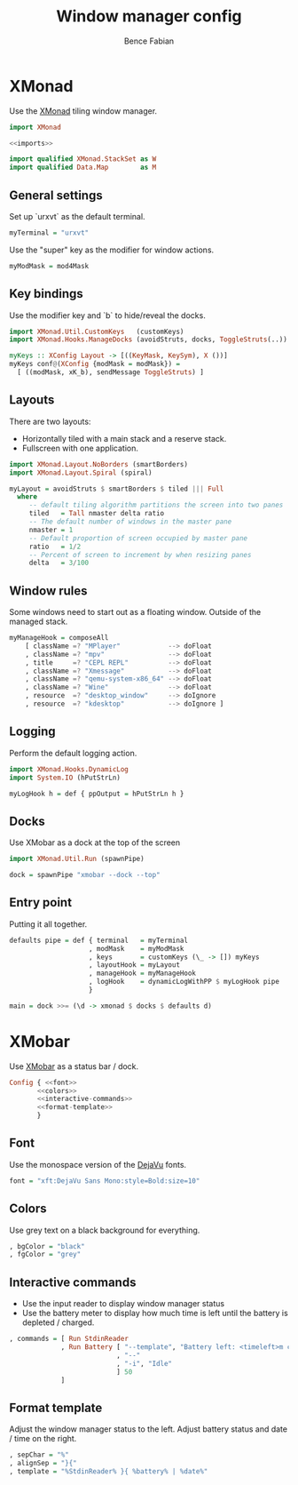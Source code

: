 #+TITLE: Window manager config
#+AUTHOR: Bence Fabian

* XMonad
:PROPERTIES:
:header-args: :tangle ~/.xmonad/xmonad.hs :mkdirp yes
:END:
Use the [[http://xmonad.org/][XMonad]] tiling window manager.

#+BEGIN_SRC haskell :noweb yes
  import XMonad

  <<imports>>

  import qualified XMonad.StackSet as W
  import qualified Data.Map        as M
#+END_SRC
** General settings
Set up `urxvt` as the default terminal.
#+BEGIN_SRC haskell
  myTerminal = "urxvt"
#+END_SRC
Use the "super" key as the modifier for window actions.
#+BEGIN_SRC haskell
  myModMask = mod4Mask
#+END_SRC
** Key bindings
Use the modifier key and `b` to hide/reveal the docks.
#+BEGIN_SRC haskell :tangle no :noweb-ref imports
  import XMonad.Util.CustomKeys   (customKeys)
  import XMonad.Hooks.ManageDocks (avoidStruts, docks, ToggleStruts(..))
#+END_SRC
#+BEGIN_SRC haskell
  myKeys :: XConfig Layout -> [((KeyMask, KeySym), X ())]
  myKeys conf@(XConfig {modMask = modMask}) =
    [ ((modMask, xK_b), sendMessage ToggleStruts) ]
#+END_SRC
** Layouts
There are two layouts:
- Horizontally tiled with a main stack and a reserve stack.
- Fullscreen with one application.
#+BEGIN_SRC haskell :tangle no :noweb-ref imports
  import XMonad.Layout.NoBorders (smartBorders)
  import XMonad.Layout.Spiral (spiral)
#+END_SRC
#+BEGIN_SRC haskell
  myLayout = avoidStruts $ smartBorders $ tiled ||| Full
    where
       -- default tiling algorithm partitions the screen into two panes
       tiled   = Tall nmaster delta ratio
       -- The default number of windows in the master pane
       nmaster = 1
       -- Default proportion of screen occupied by master pane
       ratio   = 1/2
       -- Percent of screen to increment by when resizing panes
       delta   = 3/100
#+END_SRC
** Window rules
Some windows need to start out as a floating window.
Outside of the managed stack.
#+BEGIN_SRC haskell
  myManageHook = composeAll
      [ className =? "MPlayer"            --> doFloat
      , className =? "mpv"                --> doFloat
      , title     =? "CEPL REPL"          --> doFloat
      , className =? "Xmessage"           --> doFloat
      , className =? "qemu-system-x86_64" --> doFloat
      , className =? "Wine"               --> doFloat
      , resource  =? "desktop_window"     --> doIgnore
      , resource  =? "kdesktop"           --> doIgnore ]
#+END_SRC
** Logging
Perform the default logging action.
#+BEGIN_SRC haskell :tangle no :noweb-ref imports
  import XMonad.Hooks.DynamicLog
  import System.IO (hPutStrLn)
#+END_SRC
#+BEGIN_SRC haskell
  myLogHook h = def { ppOutput = hPutStrLn h }
#+END_SRC
** Docks
Use XMobar as a dock at the top of the screen
#+BEGIN_SRC haskell :tangle no :noweb-ref imports
  import XMonad.Util.Run (spawnPipe)
#+END_SRC
#+BEGIN_SRC haskell
  dock = spawnPipe "xmobar --dock --top"
#+END_SRC
** Entry point
Putting it all together.
#+BEGIN_SRC haskell
  defaults pipe = def { terminal   = myTerminal
                      , modMask    = myModMask
                      , keys       = customKeys (\_ -> []) myKeys
                      , layoutHook = myLayout
                      , manageHook = myManageHook
                      , logHook    = dynamicLogWithPP $ myLogHook pipe
                      }

  main = dock >>= (\d -> xmonad $ docks $ defaults d)
#+END_SRC
* XMobar
Use [[http://projects.haskell.org/xmobar/][XMobar]] as a status bar / dock.
#+BEGIN_SRC haskell :noweb yes :tangle ~/.xmobarrc
  Config { <<font>>
         <<colors>>
         <<interactive-commands>>
         <<format-template>>
         }
#+END_SRC
** Font
Use the monospace version of the [[https://dejavu-fonts.github.io/][DejaVu]] fonts.
#+BEGIN_SRC haskell :noweb-ref font
  font = "xft:DejaVu Sans Mono:style=Bold:size=10"
#+END_SRC
** Colors
Use grey text on a black background for everything.
#+BEGIN_SRC haskell :noweb-ref colors
  , bgColor = "black"
  , fgColor = "grey"
#+END_SRC
** Interactive commands
- Use the input reader to display window manager status
- Use the battery meter to display how much time is left until the
  battery is depleted / charged.
#+BEGIN_SRC haskell :noweb-ref interactive-commands
  , commands = [ Run StdinReader
               , Run Battery [ "--template", "Battery left: <timeleft>m charging: <acstatus>"
                             , "--"
                             , "-i", "Idle"
                             ] 50
               ]
#+END_SRC
** Format template
Adjust the window manager status to the left.
Adjust battery status and date / time on the right.
#+BEGIN_SRC haskell :noweb-ref format-template
  , sepChar = "%"
  , alignSep = "}{"
  , template = "%StdinReader% }{ %battery% | %date%"
#+END_SRC
